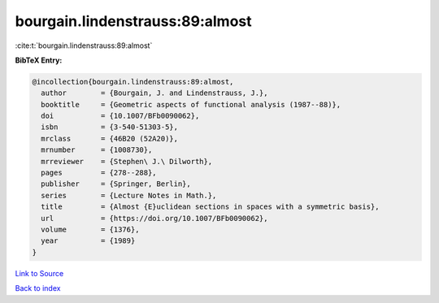 bourgain.lindenstrauss:89:almost
================================

:cite:t:`bourgain.lindenstrauss:89:almost`

**BibTeX Entry:**

.. code-block:: bibtex

   @incollection{bourgain.lindenstrauss:89:almost,
     author        = {Bourgain, J. and Lindenstrauss, J.},
     booktitle     = {Geometric aspects of functional analysis (1987--88)},
     doi           = {10.1007/BFb0090062},
     isbn          = {3-540-51303-5},
     mrclass       = {46B20 (52A20)},
     mrnumber      = {1008730},
     mrreviewer    = {Stephen\ J.\ Dilworth},
     pages         = {278--288},
     publisher     = {Springer, Berlin},
     series        = {Lecture Notes in Math.},
     title         = {Almost {E}uclidean sections in spaces with a symmetric basis},
     url           = {https://doi.org/10.1007/BFb0090062},
     volume        = {1376},
     year          = {1989}
   }

`Link to Source <https://doi.org/10.1007/BFb0090062},>`_


`Back to index <../By-Cite-Keys.html>`_
